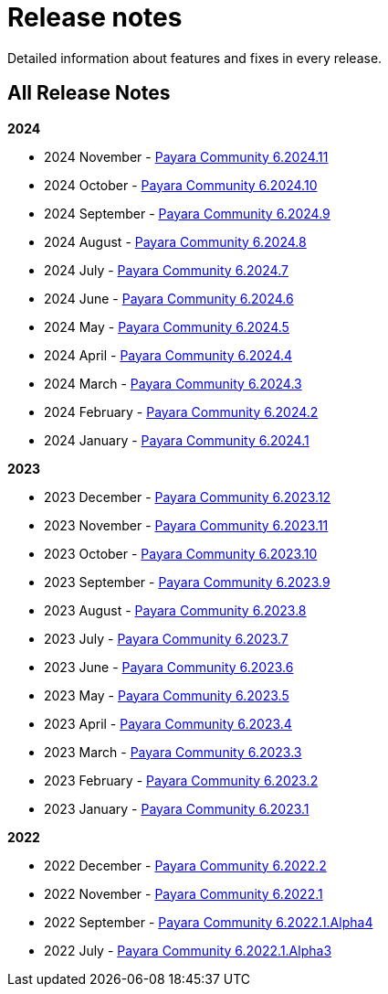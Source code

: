 [[release-notes]]
= Release notes

Detailed information about features and fixes in every release.

[[all-Release-Notes]]
== All Release Notes

*2024*

* 2024 November - xref:Release Notes/Release Notes 6.2024.11.adoc[Payara Community 6.2024.11]
* 2024 October - xref:Release Notes/Release Notes 6.2024.10.adoc[Payara Community 6.2024.10]
* 2024 September - xref:Release Notes/Release Notes 6.2024.9.adoc[Payara Community 6.2024.9]
* 2024 August - xref:Release Notes/Release Notes 6.2024.8.adoc[Payara Community 6.2024.8]
* 2024 July - xref:Release Notes/Release Notes 6.2024.7.adoc[Payara Community 6.2024.7]
* 2024 June - xref:Release Notes/Release Notes 6.2024.6.adoc[Payara Community 6.2024.6]
* 2024 May - xref:Release Notes/Release Notes 6.2024.5.adoc[Payara Community 6.2024.5]
* 2024 April - xref:Release Notes/Release Notes 6.2024.4.adoc[Payara Community 6.2024.4]
* 2024 March - xref:Release Notes/Release Notes 6.2024.3.adoc[Payara Community 6.2024.3]
* 2024 February - xref:Release Notes/Release Notes 6.2024.2.adoc[Payara Community 6.2024.2]
* 2024 January - xref:Release Notes/Release Notes 6.2024.1.adoc[Payara Community 6.2024.1]

*2023*

* 2023 December - xref:Release Notes/Release Notes 6.2023.12.adoc[Payara Community 6.2023.12]
* 2023 November - xref:Release Notes/Release Notes 6.2023.11.adoc[Payara Community 6.2023.11]
* 2023 October - xref:Release Notes/Release Notes 6.2023.10.adoc[Payara Community 6.2023.10]
* 2023 September - xref:Release Notes/Release Notes 6.2023.9.adoc[Payara Community 6.2023.9]
* 2023 August - xref:Release Notes/Release Notes 6.2023.8.adoc[Payara Community 6.2023.8]
* 2023 July - xref:Release Notes/Release Notes 6.2023.7.adoc[Payara Community 6.2023.7]
* 2023 June - xref:Release Notes/Release Notes 6.2023.6.adoc[Payara Community 6.2023.6]
* 2023 May - xref:Release Notes/Release Notes 6.2023.5.adoc[Payara Community 6.2023.5]
* 2023 April - xref:Release Notes/Release Notes 6.2023.4.adoc[Payara Community 6.2023.4]
* 2023 March - xref:Release Notes/Release Notes 6.2023.3.adoc[Payara Community 6.2023.3]
* 2023 February - xref:Release Notes/Release Notes 6.2023.2.adoc[Payara Community 6.2023.2]
* 2023 January - xref:Release Notes/Release Notes 6.2023.1.adoc[Payara Community 6.2023.1]

*2022*

* 2022 December - xref:Release Notes/Release Notes 6.2022.2.adoc[Payara Community 6.2022.2]
* 2022 November - xref:Release Notes/Release Notes 6.2022.1.adoc[Payara Community 6.2022.1]
* 2022 September - xref:Release Notes/Release Notes 6.2022.1.Alpha4.adoc[Payara Community 6.2022.1.Alpha4]
* 2022 July - xref:Release Notes/Release Notes 6.2022.1.Alpha3.adoc[Payara Community 6.2022.1.Alpha3]
